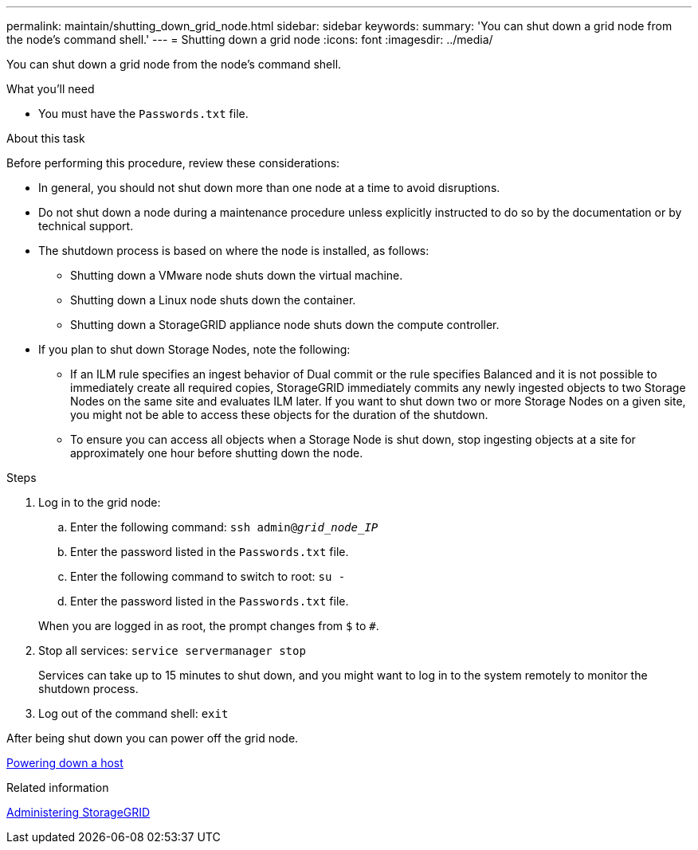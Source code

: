 ---
permalink: maintain/shutting_down_grid_node.html
sidebar: sidebar
keywords:
summary: 'You can shut down a grid node from the node’s command shell.'
---
= Shutting down a grid node
:icons: font
:imagesdir: ../media/

[.lead]
You can shut down a grid node from the node's command shell.

.What you'll need

* You must have the `Passwords.txt` file.

.About this task

Before performing this procedure, review these considerations:

* In general, you should not shut down more than one node at a time to avoid disruptions.
* Do not shut down a node during a maintenance procedure unless explicitly instructed to do so by the documentation or by technical support.
* The shutdown process is based on where the node is installed, as follows:
 ** Shutting down a VMware node shuts down the virtual machine.
 ** Shutting down a Linux node shuts down the container.
 ** Shutting down a StorageGRID appliance node shuts down the compute controller.
* If you plan to shut down Storage Nodes, note the following:
 ** If an ILM rule specifies an ingest behavior of Dual commit or the rule specifies Balanced and it is not possible to immediately create all required copies, StorageGRID immediately commits any newly ingested objects to two Storage Nodes on the same site and evaluates ILM later. If you want to shut down two or more Storage Nodes on a given site, you might not be able to access these objects for the duration of the shutdown.
 ** To ensure you can access all objects when a Storage Node is shut down, stop ingesting objects at a site for approximately one hour before shutting down the node.

.Steps

. Log in to the grid node:
 .. Enter the following command: `ssh admin@_grid_node_IP_`
 .. Enter the password listed in the `Passwords.txt` file.
 .. Enter the following command to switch to root: `su -`
 .. Enter the password listed in the `Passwords.txt` file.

+
When you are logged in as root, the prompt changes from `$` to `#`.
. Stop all services: `service servermanager stop`
+
Services can take up to 15 minutes to shut down, and you might want to log in to the system remotely to monitor the shutdown process.

. Log out of the command shell: `exit`

After being shut down you can power off the grid node.

xref:powering_down_host.adoc[Powering down a host]

.Related information

http://docs.netapp.com/sgws-115/topic/com.netapp.doc.sg-admin/home.html[Administering StorageGRID]
